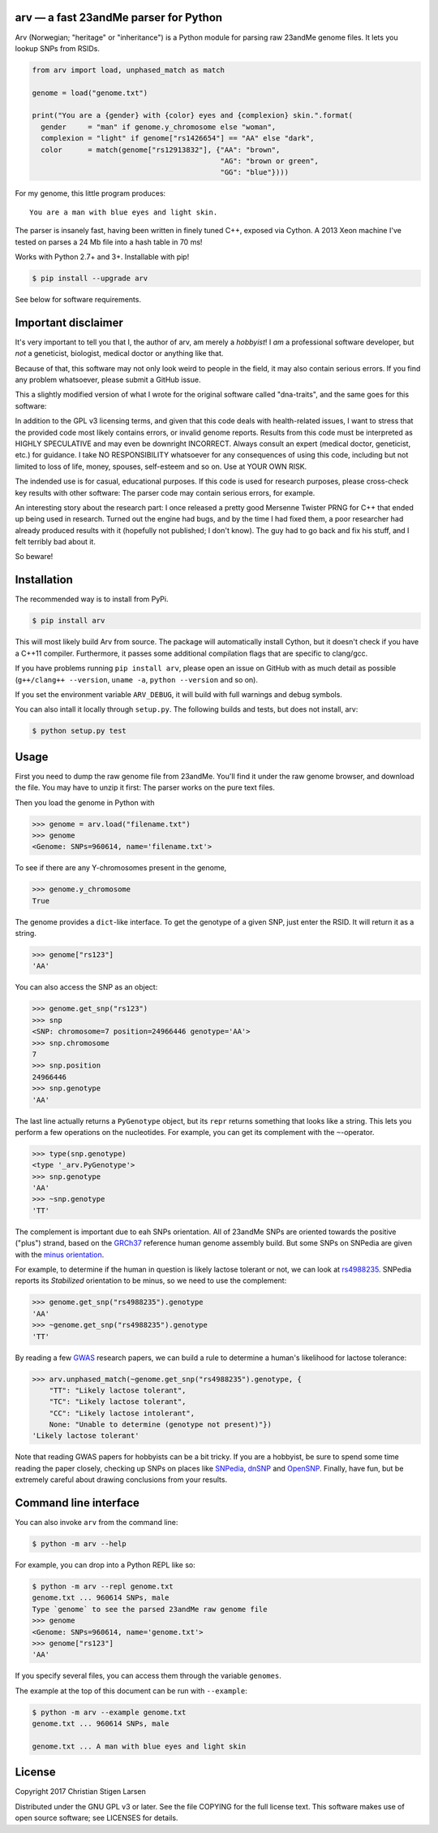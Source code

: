 arv — a fast 23andMe parser for Python
======================================
|travis-status| |versions| |license| |pypi|

Arv (Norwegian; "heritage" or "inheritance") is a Python module for parsing raw
23andMe genome files. It lets you lookup SNPs from RSIDs.

.. code:: python

  from arv import load, unphased_match as match

  genome = load("genome.txt")

  print("You are a {gender} with {color} eyes and {complexion} skin.".format(
    gender     = "man" if genome.y_chromosome else "woman",
    complexion = "light" if genome["rs1426654"] == "AA" else "dark",
    color      = match(genome["rs12913832"], {"AA": "brown",
                                              "AG": "brown or green",
                                              "GG": "blue"})))

For my genome, this little program produces::

    You are a man with blue eyes and light skin.

The parser is insanely fast, having been written in finely tuned C++, exposed
via Cython. A 2013 Xeon machine I've tested on parses a 24 Mb file into a hash
table in 70 ms!

Works with Python 2.7+ and 3+. Installable with pip!

.. code:: bash

    $ pip install --upgrade arv

See below for software requirements.

Important disclaimer
====================

It's very important to tell you that I, the author of arv, am merely a
*hobbyist*! I *am* a professional software developer, but *not* a geneticist,
biologist, medical doctor or anything like that.

Because of that, this software may not only look weird to people in the field,
it may also contain serious errors. If you find any problem whatsoever, please
submit a GitHub issue.

This a slightly modified version of what I wrote for the original software
called "dna-traits", and the same goes for this software:

In addition to the GPL v3 licensing terms, and given that this code deals with
health-related issues, I want to stress that the provided code most likely
contains errors, or invalid genome reports. Results from this code must be
interpreted as HIGHLY SPECULATIVE and may even be downright INCORRECT. Always
consult an expert (medical doctor, geneticist, etc.) for guidance. I take NO
RESPONSIBILITY whatsoever for any consequences of using this code, including
but not limited to loss of life, money, spouses, self-esteem and so on. Use at
YOUR OWN RISK.

The indended use is for casual, educational purposes. If this code is used for
research purposes, please cross-check key results with other software: The
parser code may contain serious errors, for example.

An interesting story about the research part: I once released a pretty good
Mersenne Twister PRNG for C++ that ended up being used in research. Turned out
the engine had bugs, and by the time I had fixed them, a poor researcher had
already produced results with it (hopefully not published; I don't know). The
guy had to go back and fix his stuff, and I felt terribly bad about it.

So beware!

Installation
============

The recommended way is to install from PyPi.

.. code:: bash

    $ pip install arv

This will most likely build Arv from source. The package will automatically
install Cython, but it doesn't check if you have a C++11 compiler. Furthermore,
it passes some additional compilation flags that are specific to clang/gcc.

If you have problems running ``pip install arv``, please open an issue on
GitHub with as much detail as possible (``g++/clang++ --version``, ``uname
-a``, ``python --version`` and so on).

If you set the environment variable ``ARV_DEBUG``, it will build with full
warnings and debug symbols.

You can also intall it locally through ``setup.py``. The following builds and
tests, but does not install, arv:

.. code:: bash

    $ python setup.py test

Usage
=====

First you need to dump the raw genome file from 23andMe. You'll find it under
the raw genome browser, and download the file. You may have to unzip it first:
The parser works on the pure text files.

Then you load the genome in Python with

.. code:: python

    >>> genome = arv.load("filename.txt")
    >>> genome
    <Genome: SNPs=960614, name='filename.txt'>

To see if there are any Y-chromosomes present in the genome,

.. code:: python

    >>> genome.y_chromosome
    True

The genome provides a ``dict``-like interface. To get the genotype of a given SNP, just enter the RSID. It will return it as a string.

.. code:: python

    >>> genome["rs123"]
    'AA'

You can also access the SNP as an object:

.. code:: python

    >>> genome.get_snp("rs123")
    >>> snp
    <SNP: chromosome=7 position=24966446 genotype='AA'>
    >>> snp.chromosome
    7
    >>> snp.position
    24966446
    >>> snp.genotype
    'AA'

The last line actually returns a ``PyGenotype`` object, but its ``repr``
returns something that looks like a string. This lets you perform a few
operations on the nucleotides. For example, you can get its complement with the
``~``-operator.

.. code:: python

    >>> type(snp.genotype)
    <type '_arv.PyGenotype'>
    >>> snp.genotype
    'AA'
    >>> ~snp.genotype
    'TT'

The complement is important due to eah SNPs orientation. All of 23andMe SNPs
are oriented towards the positive ("plus") strand, based on the `GRCh37
<https://www.ncbi.nlm.nih.gov/grc/human>`_ reference human genome assembly
build. But some SNPs on SNPedia are given with the `minus orientation
<http://snpedia.com/index.php/Orientation>`_.

For example, to determine if the human in question is likely lactose tolerant
or not, we can look at `rs4988235 <http://snpedia.com/index.php/Rs4988235>`_.
SNPedia reports its *Stabilized* orientation to be minus, so we need to use the
complement:

.. code:: python

    >>> genome.get_snp("rs4988235").genotype
    'AA'
    >>> ~genome.get_snp("rs4988235").genotype
    'TT'

By reading a few `GWAS
<https://en.wikipedia.org/wiki/Genome-wide_association_study>`_ research
papers, we can build a rule to determine a human's likelihood for lactose
tolerance:

.. code:: python

    >>> arv.unphased_match(~genome.get_snp("rs4988235").genotype, {
        "TT": "Likely lactose tolerant",
        "TC": "Likely lactose tolerant",
        "CC": "Likely lactose intolerant",
        None: "Unable to determine (genotype not present)"})
    'Likely lactose tolerant'

Note that reading GWAS papers for hobbyists can be a bit tricky. If you are a
hobbyist, be sure to spend some time reading the paper closely, checking up
SNPs on places like `SNPedia <http://snpedia.com>`_, `dnSNP
<https://www.ncbi.nlm.nih.gov/projects/SNP/>`_ and `OpenSNP
<https://opensnp.org/genotypes>`_. Finally, have fun, but be extremely careful
about drawing conclusions from your results.

Command line interface
======================

You can also invoke ``arv`` from the command line:

.. code:: bash

		$ python -m arv --help

For example, you can drop into a Python REPL like so:

.. code:: bash

		$ python -m arv --repl genome.txt
		genome.txt ... 960614 SNPs, male
		Type `genome` to see the parsed 23andMe raw genome file
		>>> genome
		<Genome: SNPs=960614, name='genome.txt'>
		>>> genome["rs123"]
		'AA'

If you specify several files, you can access them through the variable
``genomes``.

The example at the top of this document can be run with ``--example``:

.. code:: bash

		$ python -m arv --example genome.txt
		genome.txt ... 960614 SNPs, male

		genome.txt ... A man with blue eyes and light skin

License
=======

Copyright 2017 Christian Stigen Larsen

Distributed under the GNU GPL v3 or later. See the file COPYING for the full
license text. This software makes use of open source software; see LICENSES for
details.

.. |travis-status| image:: https://travis-ci.org/cslarsen/arv.svg?branch=master
    :alt: Travis build status
    :scale: 100%
    :target: https://travis-ci.org/cslarsen/arv

.. |license| image:: https://img.shields.io/badge/license-GPL%20v3%2B-blue.svg
    :target: http://www.gnu.org/licenses/old-licenses/gpl-3.en.html
    :alt: Project License

.. |versions| image:: https://img.shields.io/badge/python-2%2B%2C%203%2B-blue.svg
    :target: https://pypi.python.org/pypi/arv/
    :alt: Supported Python versions

.. |pypi| image:: https://badge.fury.io/py/arv.svg
    :target: https://badge.fury.io/py/arv
